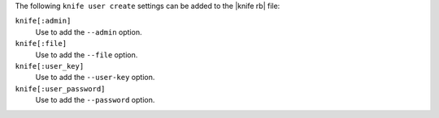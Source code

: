 .. The contents of this file are included in multiple topics.
.. This file describes a command or a sub-command for Knife.
.. This file should not be changed in a way that hinders its ability to appear in multiple documentation sets.


The following ``knife user create`` settings can be added to the |knife rb| file:

``knife[:admin]``
   Use to add the ``--admin`` option.

``knife[:file]``
   Use to add the ``--file`` option.

``knife[:user_key]``
   Use to add the ``--user-key`` option.

``knife[:user_password]``
   Use to add the ``--password`` option.

